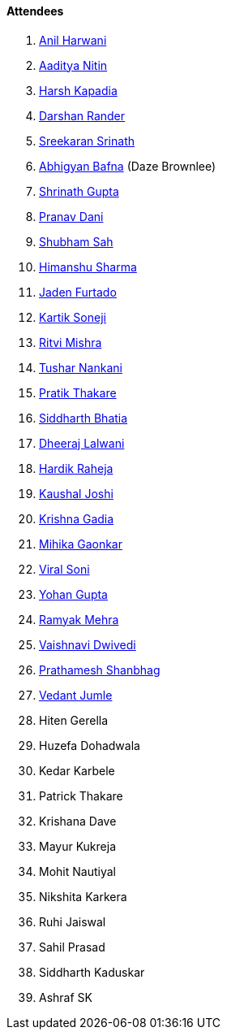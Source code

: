 ==== Attendees

. link:https://www.linkedin.com/in/anilharwani[Anil Harwani^]
. link:https://twitter.com/Aaditya__Speaks[Aaditya Nitin^]
. link:https://twitter.com/harshgkapadia[Harsh Kapadia^]
. link:https://twitter.com/SirusTweets[Darshan Rander^]
. link:https://twitter.com/skxrxn[Sreekaran Srinath^]
. link:https://twitter.com/BafnaAbhigyan[Abhigyan Bafna^] (Daze Brownlee)
. link:https://twitter.com/gupta_shrinath[Shrinath Gupta^]
. link:https://twitter.com/PranavDani3[Pranav Dani^]
. link:https://twitter.com/ishubhamsah[Shubham Sah^]
. link:https://twitter.com/_SharmaHimanshu[Himanshu Sharma^]
. link:https://twitter.com/furtado_jaden[Jaden Furtado^]
. link:https://twitter.com/KartikSoneji_[Kartik Soneji^]
. link:https://twitter.com/frenzyritz13[Ritvi Mishra^]
. link:https://twitter.com/tusharnankanii[Tushar Nankani^]
. link:https://twitter.com/t3_pat[Pratik Thakare^]
. link:https://twitter.com/Darth_Sid512[Siddharth Bhatia^]
. link:https://twitter.com/DhiruCodes[Dheeraj Lalwani^]
. link:https://twitter.com/hardikraheja[Hardik Raheja^]
. link:https://twitter.com/clumsy_coder[Kaushal Joshi^]
. link:https://twitter.com/KRISHNAGADIA[Krishna Gadia^]
. link:https://twitter.com/GaonkarMihika[Mihika Gaonkar^]
. link:https://twitter.com/SViralSoni[Viral Soni^]
. link:https://mobile.twitter.com/GuptaYohan[Yohan Gupta^]
. link:https://twitter.com/mehraramyak[Ramyak Mehra^]
. link:https://twitter.com/dwvicy[Vaishnavi Dwivedi^]
. link:https://twitter.com/Prathamesh_117[Prathamesh Shanbhag^]
. link:https://twitter.com/vedantjumle1[Vedant Jumle^]
. Hiten Gerella
. Huzefa Dohadwala
. Kedar Karbele
. Patrick Thakare
. Krishana Dave
. Mayur Kukreja
. Mohit Nautiyal
. Nikshita Karkera
. Ruhi Jaiswal
. Sahil Prasad
. Siddharth Kaduskar
. Ashraf SK
